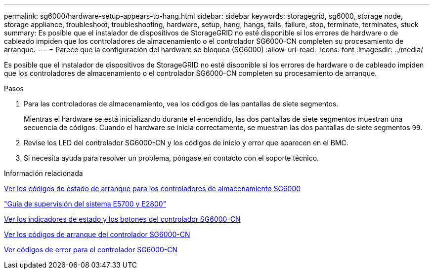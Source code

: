 ---
permalink: sg6000/hardware-setup-appears-to-hang.html 
sidebar: sidebar 
keywords: storagegrid, sg6000, storage node, storage appliance, troubleshoot, troubleshooting, hardware, setup, hang, hangs, fails, failure, stop, terminate, terminates, stuck 
summary: Es posible que el instalador de dispositivos de StorageGRID no esté disponible si los errores de hardware o de cableado impiden que los controladores de almacenamiento o el controlador SG6000-CN completen su procesamiento de arranque. 
---
= Parece que la configuración del hardware se bloquea (SG6000)
:allow-uri-read: 
:icons: font
:imagesdir: ../media/


[role="lead"]
Es posible que el instalador de dispositivos de StorageGRID no esté disponible si los errores de hardware o de cableado impiden que los controladores de almacenamiento o el controlador SG6000-CN completen su procesamiento de arranque.

.Pasos
. Para las controladoras de almacenamiento, vea los códigos de las pantallas de siete segmentos.
+
Mientras el hardware se está inicializando durante el encendido, las dos pantallas de siete segmentos muestran una secuencia de códigos. Cuando el hardware se inicia correctamente, se muestran las dos pantallas de siete segmentos `99`.

. Revise los LED del controlador SG6000-CN y los códigos de inicio y error que aparecen en el BMC.
. Si necesita ayuda para resolver un problema, póngase en contacto con el soporte técnico.


.Información relacionada
xref:viewing-boot-up-status-codes-for-sg6000-storage-controllers.adoc[Ver los códigos de estado de arranque para los controladores de almacenamiento SG6000]

https://library.netapp.com/ecmdocs/ECMLP2588751/html/frameset.html["Guía de supervisión del sistema E5700 y E2800"^]

xref:viewing-status-indicators-and-buttons-on-sg6000-cn-controller.adoc[Ver los indicadores de estado y los botones del controlador SG6000-CN]

xref:viewing-boot-up-codes-for-sg6000-cn-controller.adoc[Ver los códigos de arranque del controlador SG6000-CN]

xref:viewing-error-codes-for-sg6000-cn-controller.adoc[Ver códigos de error para el controlador SG6000-CN]
